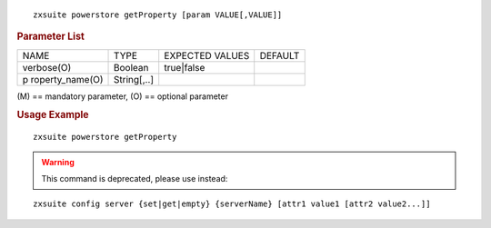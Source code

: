 
::

   zxsuite powerstore getProperty [param VALUE[,VALUE]]

.. rubric:: Parameter List

+-----------------+-----------------+-----------------+-----------------+
| NAME            | TYPE            | EXPECTED VALUES | DEFAULT         |
+-----------------+-----------------+-----------------+-----------------+
| verbose(O)      | Boolean         | true|false      |                 |
+-----------------+-----------------+-----------------+-----------------+
| p               | String[,..]     |                 |                 |
| roperty_name(O) |                 |                 |                 |
+-----------------+-----------------+-----------------+-----------------+

\(M) == mandatory parameter, (O) == optional parameter

.. rubric:: Usage Example

::

   zxsuite powerstore getProperty

.. warning:: This command is deprecated, please use instead:

::

   zxsuite config server {set|get|empty} {serverName} [attr1 value1 [attr2 value2...]]
